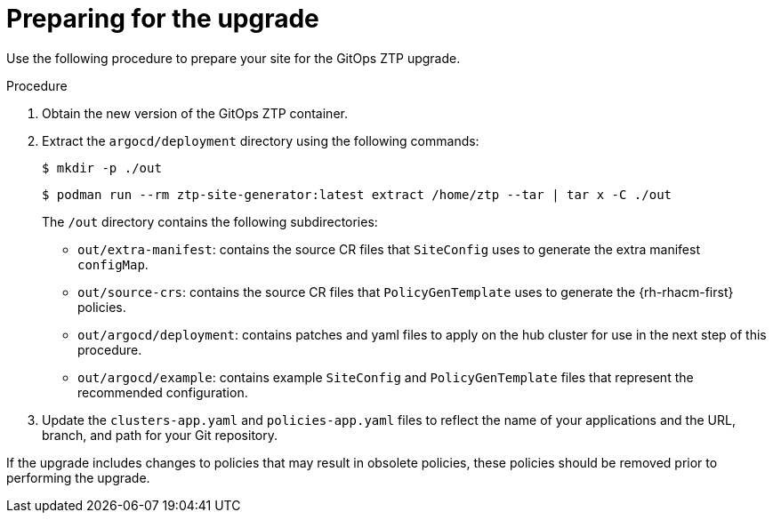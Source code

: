 // Module included in the following assemblies:
//
// *scalability_and_performance/ztp-deploying-disconnected.adoc

:_content-type: PROCEDURE
[id="ztp-preparing-for-the-gitops-ztp-upgrade_{context}"]
= Preparing for the upgrade

Use the following procedure to prepare your site for the GitOps ZTP upgrade.

.Procedure

. Obtain the new version of the GitOps ZTP container.

. Extract the `argocd/deployment` directory using the following commands:
+
[source,terminal]
----
$ mkdir -p ./out
----
+
[source,terminal]
----
$ podman run --rm ztp-site-generator:latest extract /home/ztp --tar | tar x -C ./out
----
+
The `/out` directory contains the following subdirectories:
+
* `out/extra-manifest`: contains the source CR files that `SiteConfig` uses to generate
the extra manifest `configMap`.
* `out/source-crs`: contains the source CR files that `PolicyGenTemplate` uses to generate
the {rh-rhacm-first} policies.
* `out/argocd/deployment`: contains patches and yaml files to apply on the hub cluster for use
in the next step of this procedure.
* `out/argocd/example`: contains example `SiteConfig` and `PolicyGenTemplate` files that
represent the recommended configuration.

. Update the `clusters-app.yaml` and `policies-app.yaml` files to reflect the name of your
applications and the URL, branch, and path for your Git repository.

If the upgrade includes changes to policies that may result in obsolete policies,
these policies should be removed prior to performing the upgrade.
